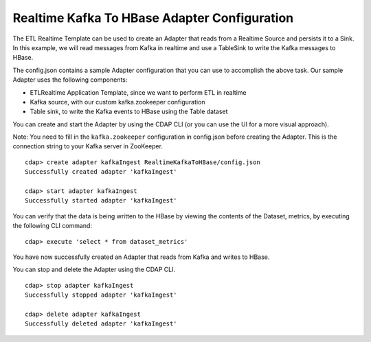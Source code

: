 Realtime Kafka To HBase Adapter Configuration
===============================================

The ETL Realtime Template can be used to create an Adapter that reads from a Realtime Source and persists it to a Sink.
In this example, we will read messages from Kafka in realtime and use a TableSink to write the Kafka messages to HBase.

The config.json contains a sample Adapter configuration that you can use to accomplish the above task. Our sample Adapter uses the following components:

- ETLRealtime Application Template, since we want to perform ETL in realtime
- Kafka source, with our custom kafka.zookeeper configuration
- Table sink, to write the Kafka events to HBase using the Table dataset

You can create and start the Adapter by using the CDAP CLI (or you can use the UI for a more visual approach).

Note: You need to fill in the ``kafka.zookeeper`` configuration in config.json before creating the Adapter.
This is the connection string to your Kafka server in ZooKeeper.

::

  cdap> create adapter kafkaIngest RealtimeKafkaToHBase/config.json
  Successfully created adapter 'kafkaIngest'

  cdap> start adapter kafkaIngest
  Successfully started adapter 'kafkaIngest'

You can verify that the data is being written to the HBase by viewing the contents of the Dataset, metrics, by executing the following CLI command:

::

  cdap> execute 'select * from dataset_metrics'

You have now successfully created an Adapter that reads from Kafka and writes to HBase.

You can stop and delete the Adapter using the CDAP CLI.

::

  cdap> stop adapter kafkaIngest
  Successfully stopped adapter 'kafkaIngest'

  cdap> delete adapter kafkaIngest
  Successfully deleted adapter 'kafkaIngest'

